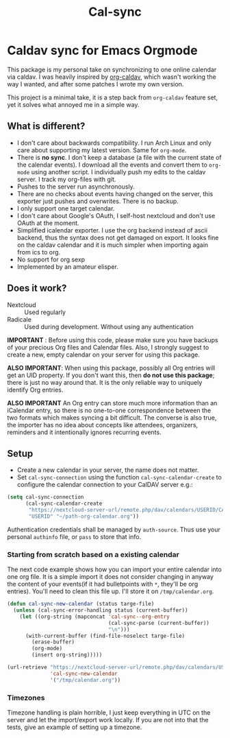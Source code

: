 #+TITLE: Cal-sync

* Caldav sync for Emacs Orgmode

This package is my personal take on synchronizing to one online calendar via
caldav. I was heavily inspired by [[https://github.com/dengste/org-caldav][org-caldav]], which wasn't working the way I
wanted, and after some patches I wrote my own version.

This project is a minimal take, it is a step back from =org-caldav= feature set,
yet it solves what annoyed me in a simple way.

** What is different?
- I don't care about backwards compatibility. I run Arch Linux and only
  care about supporting my latest version. Same for =org-mode=.
- There is *no sync*. I don't keep a database (a file with the current state of
  the calendar events). I download all the events and convert them to =org-mode=
  using another script. I individually push my edits to the caldav server. I
  track my org-files with git.
- Pushes to the server run asynchronously.
- There are no checks about events having changed on the server, this
  exporter just pushes and overwrites. There is no backup.
- I only support one target calendar.
- I don't care about Google's OAuth, I self-host nextcloud and don't use
  OAuth at the moment.
- Simplified icalendar exporter. I use the org backend instead of ascii
  backend, thus the syntax does not get damaged on export. It looks fine on
  the caldav calendar and it is much simpler when importing again from ics
  to org.
- No support for org sexp
- Implemented by an amateur elisper.
** Does it work?
- Nextcloud :: Used regularly
- Radicale :: Used during development. Without using any authentication

*IMPORTANT* : Before using this code, please make sure you have backups of
your precious Org files and Calendar files. Also, I strongly suggest to
create a new, empty calendar on your server for using this package.

*ALSO IMPORTANT*: When using this package, possibly all Org entries will
get an UID property. If you don't want this, then *do not use this
package*; there is just no way around that. It is the only reliable way to
uniquely identify Org entries.

*ALSO IMPORTANT* An Org entry can store much more information than an
iCalendar entry, so there is no one-to-one correspondence between the two
formats which makes syncing a bit difficult. The converse is also true, the
importer has no idea about concepts like attendees, organizers, reminders
and it intentionally ignores recurring events.

** Setup
- Create a new calendar in your server, the name does not matter.
- Set =cal-sync-connection= using the function =cal-sync-calendar-create=
  to configure the calendar connection to your CalDAV server e.g.:
#+begin_src emacs-lisp
(setq cal-sync-connection
      (cal-sync-calendar-create
       "https://nextcloud-server-url/remote.php/dav/calendars/USERID/CALENDARID/"
       "USERID" "~/path-org-calendar.org"))
#+end_src

Authentication credentials shall be managed by =auth-source=. Thus use
your personal =authinfo= file, or =pass= to store that info.

*** Starting from scratch based on a existing calendar
The next code example shows how you can import your entire calendar into
one org file. It is a simple import it does not consider changing in anyway
the content of your events(if it had bulletpoints with =*=, they'll be org
entries). You'll need to clean this file up. I'll store it on
=/tmp/calendar.org=.
#+begin_src emacs-lisp
(defun cal-sync-new-calendar (status targe-file)
  (unless (cal-sync-error-handling status (current-buffer))
    (let ((org-string (mapconcat 'cal-sync--org-entry
                                 (cal-sync-parse (current-buffer))
                                 "\n")))
      (with-current-buffer (find-file-noselect targe-file)
        (erase-buffer)
        (org-mode)
        (insert org-string)))))

(url-retrieve "https://nextcloud-server-url/remote.php/dav/calendars/USERID/CALENDARID/?export"
              'cal-sync-new-calendar
              '("/tmp/calendar.org"))
#+end_src
*** Timezones

Timezone handling is plain horrible, I just keep everything in UTC on the
server and let the import/export work locally. If you are not into that the
tests, give an example of setting up a timezone.
